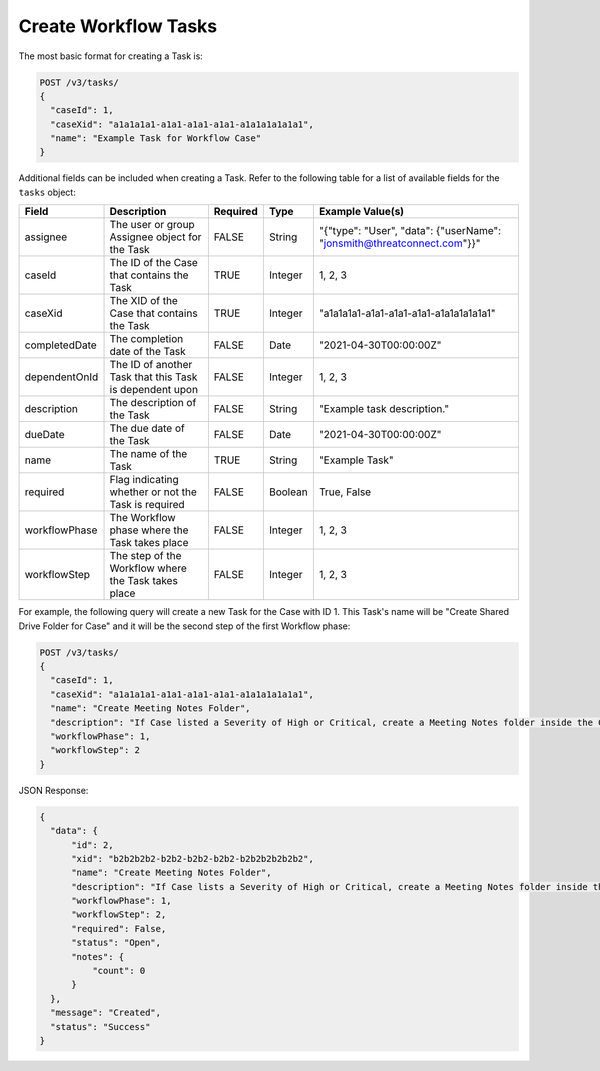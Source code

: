 Create Workflow Tasks
---------------------

The most basic format for creating a Task is:

.. code::

    POST /v3/tasks/
    {
      "caseId": 1,
      "caseXid": "a1a1a1a1-a1a1-a1a1-a1a1-a1a1a1a1a1a1",
      "name": "Example Task for Workflow Case"
    }

Additional fields can be included when creating a Task. Refer to the following table for a list of available fields for the ``tasks`` object:

+----------------+-----------------------------------------------------------+----------+----------+-------------------------------------------------------------------------+
| Field          | Description                                               | Required | Type     | Example Value(s)                                                        |
+================+===========================================================+==========+==========+=========================================================================+
| assignee       | The user or group Assignee object for the Task            | FALSE    | String   | "{"type": "User", "data": {"userName": "jonsmith@threatconnect.com"}}"  |
+----------------+-----------------------------------------------------------+----------+----------+-------------------------------------------------------------------------+
| caseId         | The ID of the Case that contains the Task                 | TRUE     | Integer  | 1, 2, 3                                                                 |
+----------------+-----------------------------------------------------------+----------+----------+-------------------------------------------------------------------------+
| caseXid        | The XID of the Case that contains the Task                | TRUE     | Integer  | "a1a1a1a1-a1a1-a1a1-a1a1-a1a1a1a1a1a1"                                  |
+----------------+-----------------------------------------------------------+----------+----------+-------------------------------------------------------------------------+
| completedDate  | The completion date of the Task                           | FALSE    | Date     | "2021-04-30T00:00:00Z"                                                  |
+----------------+-----------------------------------------------------------+----------+----------+-------------------------------------------------------------------------+
| dependentOnId  | The ID of another Task that this Task is dependent upon   | FALSE    | Integer  | 1, 2, 3                                                                 |
+----------------+-----------------------------------------------------------+----------+----------+-------------------------------------------------------------------------+
| description    | The description of the Task                               | FALSE    | String   | "Example task description."                                             |
+----------------+-----------------------------------------------------------+----------+----------+-------------------------------------------------------------------------+
| dueDate        | The due date of the Task                                  | FALSE    | Date     | "2021-04-30T00:00:00Z"                                                  |
+----------------+-----------------------------------------------------------+----------+----------+-------------------------------------------------------------------------+
| name           | The name of the Task                                      | TRUE     | String   | "Example Task"                                                          |
+----------------+-----------------------------------------------------------+----------+----------+-------------------------------------------------------------------------+
| required       | Flag indicating whether or not the Task is required       | FALSE    | Boolean  | True, False                                                             |
+----------------+-----------------------------------------------------------+----------+----------+-------------------------------------------------------------------------+
| workflowPhase  | The Workflow phase where the Task takes place             | FALSE    | Integer  | 1, 2, 3                                                                 |
+----------------+-----------------------------------------------------------+----------+----------+-------------------------------------------------------------------------+
| workflowStep   | The step of the Workflow where the Task takes place       | FALSE    | Integer  | 1, 2, 3                                                                 |
+----------------+-----------------------------------------------------------+----------+----------+-------------------------------------------------------------------------+

For example, the following query will create a new Task for the Case with ID 1. This Task's name will be "Create Shared Drive Folder for Case" and it will be the second step of the first Workflow phase:

.. code::

    POST /v3/tasks/
    {
      "caseId": 1,
      "caseXid": "a1a1a1a1-a1a1-a1a1-a1a1-a1a1a1a1a1a1",
      "name": "Create Meeting Notes Folder",
      "description": "If Case listed a Severity of High or Critical, create a Meeting Notes folder inside the Case folder.",
      "workflowPhase": 1,
      "workflowStep": 2
    }

JSON Response:

.. code:: json

    {
      "data": {
          "id": 2,
          "xid": "b2b2b2b2-b2b2-b2b2-b2b2-b2b2b2b2b2b2",
          "name": "Create Meeting Notes Folder",
          "description": "If Case lists a Severity of High or Critical, create a Meeting Notes folder inside the Case folder.",
          "workflowPhase": 1,
          "workflowStep": 2,
          "required": False,
          "status": "Open",
          "notes": {
              "count": 0
          }
      },
      "message": "Created",
      "status": "Success"
    }